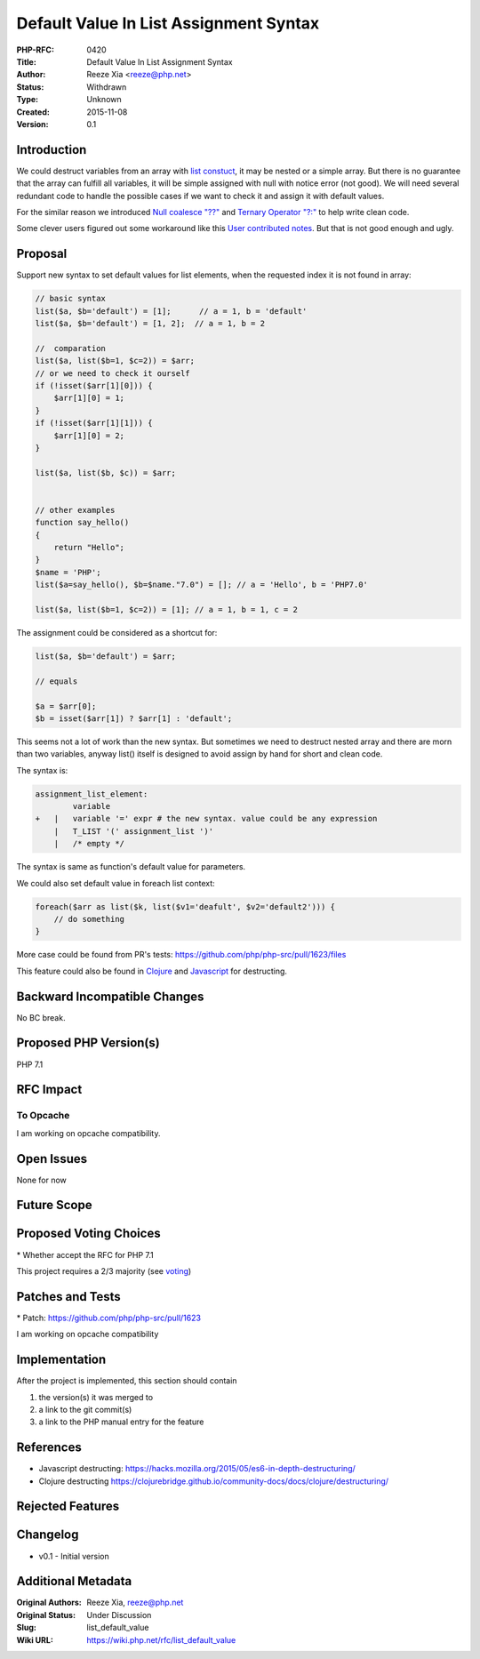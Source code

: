 Default Value In List Assignment Syntax
=======================================

:PHP-RFC: 0420
:Title: Default Value In List Assignment Syntax
:Author: Reeze Xia <reeze@php.net>
:Status: Withdrawn
:Type: Unknown
:Created: 2015-11-08
:Version: 0.1

Introduction
------------

We could destruct variables from an array with `list
constuct <http://php.net/list>`__, it may be nested or a simple array.
But there is no guarantee that the array can fulfill all variables, it
will be simple assigned with null with notice error (not good). We will
need several redundant code to handle the possible cases if we want to
check it and assign it with default values.

For the similar reason we introduced `Null coalesce
"??" <http://php.net/manual/en/language.operators.comparison.php#language.operators.comparison>`__
and `Ternary Operator
"?:" <http://php.net/manual/en/language.operators.comparison.php#language.operators.comparison.ternary>`__
to help write clean code.

Some clever users figured out some workaround like this `User
contributed
notes <http://php.net/manual/en/function.list.php#113189>`__. But that
is not good enough and ugly.

Proposal
--------

Support new syntax to set default values for list elements, when the
requested index it is not found in array:

.. code:: php

   // basic syntax
   list($a, $b='default') = [1];      // a = 1, b = 'default'
   list($a, $b='default') = [1, 2];  // a = 1, b = 2

   //  comparation 
   list($a, list($b=1, $c=2)) = $arr;
   // or we need to check it ourself
   if (!isset($arr[1][0])) {
       $arr[1][0] = 1;
   }
   if (!isset($arr[1][1])) {
       $arr[1][0] = 2;
   }

   list($a, list($b, $c)) = $arr;


   // other examples
   function say_hello()
   {
       return "Hello";
   }
   $name = 'PHP';
   list($a=say_hello(), $b=$name."7.0") = []; // a = 'Hello', b = 'PHP7.0'

   list($a, list($b=1, $c=2)) = [1]; // a = 1, b = 1, c = 2

The assignment could be considered as a shortcut for:

.. code:: php


   list($a, $b='default') = $arr;

   // equals

   $a = $arr[0];
   $b = isset($arr[1]) ? $arr[1] : 'default';

This seems not a lot of work than the new syntax. But sometimes we need
to destruct nested array and there are morn than two variables, anyway
list() itself is designed to avoid assign by hand for short and clean
code.

The syntax is:

.. code:: flex

   assignment_list_element:
           variable                
   +   |   variable '=' expr # the new syntax. value could be any expression
       |   T_LIST '(' assignment_list ')'
       |   /* empty */             

The syntax is same as function's default value for parameters.

We could also set default value in foreach list context:

.. code:: php

   foreach($arr as list($k, list($v1='deafult', $v2='default2'))) {
       // do something
   }

More case could be found from PR's tests:
https://github.com/php/php-src/pull/1623/files

This feature could also be found in
`Clojure <https://clojurebridge.github.io/community-docs/docs/clojure/destructuring/>`__
and
`Javascript <https://hacks.mozilla.org/2015/05/es6-in-depth-destructuring/>`__
for destructing.

Backward Incompatible Changes
-----------------------------

No BC break.

Proposed PHP Version(s)
-----------------------

PHP 7.1

RFC Impact
----------

To Opcache
~~~~~~~~~~

I am working on opcache compatibility.

Open Issues
-----------

None for now

Future Scope
------------

Proposed Voting Choices
-----------------------

\* Whether accept the RFC for PHP 7.1

This project requires a 2/3 majority (see `voting <voting>`__)

Patches and Tests
-----------------

\* Patch: https://github.com/php/php-src/pull/1623

I am working on opcache compatibility

Implementation
--------------

After the project is implemented, this section should contain

#. the version(s) it was merged to
#. a link to the git commit(s)
#. a link to the PHP manual entry for the feature

References
----------

-  Javascript destructing:
   https://hacks.mozilla.org/2015/05/es6-in-depth-destructuring/
-  Clojure destructing
   https://clojurebridge.github.io/community-docs/docs/clojure/destructuring/

Rejected Features
-----------------

Changelog
---------

-  v0.1 - Initial version

Additional Metadata
-------------------

:Original Authors: Reeze Xia, reeze@php.net
:Original Status: Under Discussion
:Slug: list_default_value
:Wiki URL: https://wiki.php.net/rfc/list_default_value
